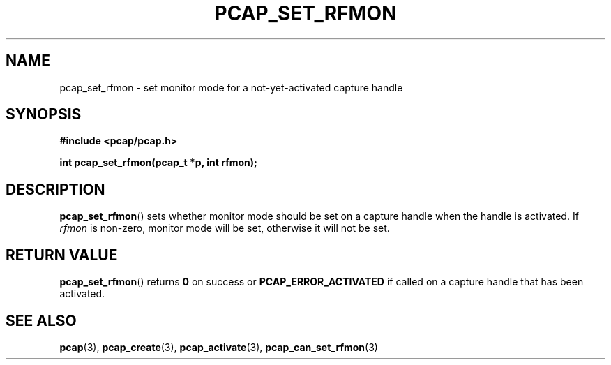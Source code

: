 .\" Copyright (c) 1994, 1996, 1997
.\"	The Regents of the University of California.  All rights reserved.
.\"
.\" Redistribution and use in source and binary forms, with or without
.\" modification, are permitted provided that: (1) source code distributions
.\" retain the above copyright notice and this paragraph in its entirety, (2)
.\" distributions including binary code include the above copyright notice and
.\" this paragraph in its entirety in the documentation or other materials
.\" provided with the distribution, and (3) all advertising materials mentioning
.\" features or use of this software display the following acknowledgement:
.\" ``This product includes software developed by the University of California,
.\" Lawrence Berkeley Laboratory and its contributors.'' Neither the name of
.\" the University nor the names of its contributors may be used to endorse
.\" or promote products derived from this software without specific prior
.\" written permission.
.\" THIS SOFTWARE IS PROVIDED ``AS IS'' AND WITHOUT ANY EXPRESS OR IMPLIED
.\" WARRANTIES, INCLUDING, WITHOUT LIMITATION, THE IMPLIED WARRANTIES OF
.\" MERCHANTABILITY AND FITNESS FOR A PARTICULAR PURPOSE.
.\"
.TH PCAP_SET_RFMON 3 "3 January 2014"
.SH NAME
pcap_set_rfmon \- set monitor mode for a not-yet-activated capture
handle
.SH SYNOPSIS
.nf
.ft B
#include <pcap/pcap.h>
.LP
.ft B
int pcap_set_rfmon(pcap_t *p, int rfmon);
.ft
.fi
.SH DESCRIPTION
.BR pcap_set_rfmon ()
sets whether monitor mode should be set on a capture handle when
the handle is activated.
If
.I rfmon
is non-zero, monitor mode will be set, otherwise it will not be set.
.SH RETURN VALUE
.BR pcap_set_rfmon ()
returns
.B 0
on success or
.B PCAP_ERROR_ACTIVATED
if called on a capture handle that has been activated.
.SH SEE ALSO
.BR pcap (3),
.BR pcap_create (3),
.BR pcap_activate (3),
.BR pcap_can_set_rfmon (3)
